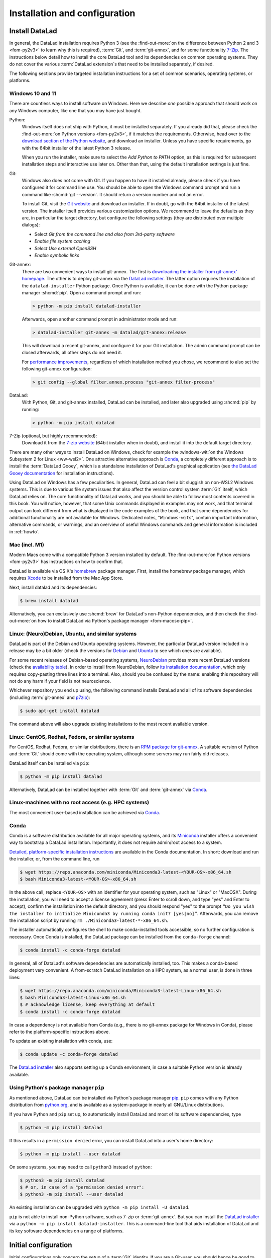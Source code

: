 .. _install:

Installation and configuration
------------------------------

.. index::
   single: installation; DataLad

Install DataLad
^^^^^^^^^^^^^^^

.. importantnote:: Feedback on installation instructions

   The installation methods presented in this chapter are based on experience
   and have been tested carefully. However, operating systems and other
   software are continuously evolving, and these guides might have become
   outdated. Be sure to check out the online version for up-to-date information.

In general, the DataLad installation requires Python 3 (see the
:find-out-more:`on the difference between Python 2 and 3 <fom-py2v3>` to learn
why this is required), :term:`Git`, and :term:`git-annex`, and for some
functionality `7-Zip <https://7-zip.org>`_.  The instructions below detail how
to install the core DataLad tool and its dependencies on common operating
systems. They do not cover the various :term:`DataLad extension`\s that need to be installed separately, if desired.

.. index::
   pair: determine version; with Python
.. find-out-more:: Python 2, Python 3, what's the difference?
   :name: fom-py2v3
   :float: tbp

   DataLad requires Python 3.8, or a more recent version, to be installed on
   your system. The easiest way to verify that this is the case is to open a
   terminal and type :shcmd:`python` to start a Python session:

   .. code-block:: console

     $ python
     Python 3.9.1+ (default, Jan 20 2021, 14:49:22)
     [GCC 10.2.1 20210110] on linux
     Type "help", "copyright", "credits" or "license" for more information.
     >>>

   If this fails, or reports a Python version with a leading ``2``, such as
   ``Python 2.7.18``, try starting :shcmd:`python3`, which some systems use
   to disambiguate between Python 2 and Python 3. If this fails, too, you need
   to obtain a recent release of Python 3. On Windows, attempting to run
   commands that are not installed might cause a Windows Store window to pop
   up. If this happens, Python may not yet be installed. Please check the
   `Windows 10 and 11`_ installation instructions, and *do not* install Python via the
   Windows Store.

   Python 2 is an outdated, in technical terms "deprecated", version of Python.
   Although it still exist as the default Python version on many systems, it is
   no longer maintained since 2020, and thus, most software has dropped support
   for Python 2.  If you only run Python 2 on your system, most Python
   software, including DataLad, will be incompatible, and hence unusable,
   resulting in errors during installation and execution.

   But does that mean that you should uninstall Python 2?  **No**!  Keep it
   installed, especially if you are using Linux or macOS.  Python 2 existed for
   20 years and numerous software has been written for it.  It is quite likely
   that some basic operating system components or legacy software on your
   computer is depending on it, and uninstalling a preinstalled Python 2 from
   your system will likely render it unusable.  Install Python 3, and have both
   versions coexist peacefully.

The following sections provide targeted installation instructions for a set of
common scenarios, operating systems, or platforms.

.. image:: ../artwork/src/install.svg
   :align: center
   :width: 50%
   :alt: Cartoon of a person sitting on the floor in front of a laptop

.. index::
   pair: install DataLad; on Windows

Windows 10 and 11
"""""""""""""""""

There are countless ways to install software on Windows. Here we describe *one*
possible approach that should work on any Windows computer, like one that you
may have just bought.

Python:
    .. index::
       pair: install Python; on Windows
       single: installation; Python

    Windows itself does not ship with Python, it must be installed separately.
    If you already did that, please check the :find-out-more:`on Python
    versions <fom-py2v3>`, if it matches the requirements. Otherwise, head over
    to the `download section of the Python website
    <https://www.python.org/downloads>`_, and download an installer. Unless you
    have specific requirements, go with the 64bit installer of the latest
    Python 3 release.

    .. windows-wit:: Avoid installing Python from the Windows store

       We recommend to **not** install Python via the Windows store, even if it
       opens after you typed :shcmd:`python`, as this version requires
       additional configurations by hand (in particular of your ``$PATH``
       :term:`environment variable`).

    When you run the installer, make sure to select the *Add Python to PATH* option,
    as this is required for subsequent installation steps and interactive use later on.
    Other than that, using the default installation settings is just fine.

    .. windows-wit:: Verify Python installation

       It is not uncommon for multiple Python installations to co-exist on a Windows machine, because particular applications can ship their own.
       Such alternative installations may even be or become the default.
       This can cause confusing behavior, because each Python installation will have different package versions installed.

       To verify if there are multiple installations, open the windows command line ``cmd.exe`` and run ``where python``.
       This will list all variants of ``python.exe``.
       There will be one in ``WindowsApps``, which is only a link to the Windows app store.
       Make sure the Python version that you installed is listed too.

       If there are multiple Python installation, you can tell which one is default by running this command in ``cmd.exe``::

         > python -c "import sys; print(sys.executable)"

       This will print the path of the default ``python.exe``.
       If the output is not matching the expected Python installation, likely the ``$PATH`` environment variable needs to be adjusted.
       This can be done in the Windows system properties.
       It is sufficient to move the entries created by the Python installer to the start of the declaration list.

Git:
    .. index::
       pair: install Git; on Windows
       single: installation; Git

    Windows also does not come with Git. If you happen to have it installed already,
    please check if you have configured it for command line use. You should be able
    to open the Windows command prompt and run a command like :shcmd:`git --version`.
    It should return a version number and not an error.

    To install Git, visit the `Git website <https://git-scm.com/download/win>`_ and
    download an installer. If in doubt, go with the 64bit installer of the latest
    version. The installer itself provides various customization options. We
    recommend to leave the defaults as they are, in particular the target
    directory, but configure the following settings (they are distributed over
    multiple dialogs):

    - Select *Git from the command line and also from 3rd-party software*
    - *Enable file system caching*
    - *Select Use external OpenSSH*
    - *Enable symbolic links*


Git-annex:
    .. index::
       pair: install git-annex; on Windows
       single: installation; git-annex

    There are two convenient ways to install git-annex. The first is `downloading the installer from git-annex' homepage <https://git-annex.branchable.com/install/Windows>`_. The other is to deploy git-annex via the `DataLad installer`_.
    The latter option requires the installation of the ``datalad-installer`` Python package.
    Once Python is available, it can be done with the Python package manager
    :shcmd:`pip`. Open a command prompt and run:

    .. code-block:: bat

      > python -m pip install datalad-installer

    Afterwards, open another command prompt in administrator mode and run:

    .. code-block:: bat

      > datalad-installer git-annex -m datalad/git-annex:release

    This will download a recent git-annex, and configure it for your Git installation.
    The admin command prompt can be closed afterwards, all other steps do not need it.

    For `performance improvements <https://git-annex.branchable.com/projects/datalad/bugs-done/Windows__58___substantial_per-file_cost_for___96__add__96__>`_, regardless of which installation method you chose, we recommend to also set the following git-annex configuration:

    .. code-block:: bat

      > git config --global filter.annex.process "git-annex filter-process"

DataLad:
    With Python, Git, and git-annex installed, DataLad can be installed, and later also
    upgraded using :shcmd:`pip` by running:

    .. code-block:: bat

      > python -m pip install datalad

7-Zip (optional, but highly recommended):
    .. index::
       pair: install 7-zip; on Windows
       single: installation; 7-Zip

    Download it from the `7-zip website <https://7-zip.org>`_ (64bit
    installer when in doubt), and install it into the default target directory.

There are many other ways to install DataLad on Windows, check for example the
:windows-wit:`on the Windows Subsystem 2 for Linux <ww-wsl2>`.
One attractive alternative approach is Conda_, a completely different approach is to install the :term:`DataLad Gooey`, which is a standalone installation of DataLad's graphical application (see `the DataLad Gooey documentation <https://docs.datalad.org/projects/gooey>`_ for installation instructions).

.. index::
   pair: install DataLad; on WSL2
.. windows-wit:: Install DataLad using the Windows Subsystem 2 for Linux
   :name: ww-wsl2

   With the Windows Subsystem for Linux, you will be able to use a Unix system
   despite being on Windows.  You need to have a recent build of Windows in
   order to get WSL2 -- we do not recommend WSL1.

   You can find out how to install the Windows Subsystem for Linux at
   `docs.microsoft.com <https://learn.microsoft.com/en-us/windows/wsl/install>`_.
   Afterwards, proceed with your installation as described in the installation instructions
   for Linux.

Using DataLad on Windows has a few peculiarities. In general, DataLad can feel a bit
sluggish on non-WSL2 Windows systems. This is due to various file system issues
that also affect the version control system :term:`Git` itself, which DataLad
relies on. The core functionality of DataLad works, and you should be able to
follow most contents covered in this book.  You will notice, however, that some
Unix commands displayed in examples may not work, and that terminal output can
look different from what is displayed in the code examples of the book, and
that some dependencies for additional functionality are not available for
Windows. Dedicated notes,
"``Windows-wit``\s", contain important information, alternative commands, or
warnings, and an overview of useful Windows commands and general information is included in :ref:`howto`.

.. index::
   pair: install DataLad; on Mac
.. _mac:

Mac (incl. M1)
""""""""""""""

Modern Macs come with a compatible Python 3 version installed by default. The
:find-out-more:`on Python versions <fom-py2v3>` has instructions on how to
confirm that.

DataLad is available via OS X's `homebrew <https://brew.sh>`_ package manager.
First, install the homebrew package manager, which requires `Xcode
<https://apps.apple.com/us/app/xcode/id497799835>`_ to be installed from the
Mac App Store.

Next, install datalad and its dependencies:

.. code-block:: console

   $ brew install datalad

Alternatively, you can exclusively use :shcmd:`brew` for DataLad's non-Python
dependencies, and then check the :find-out-more:`on how to install DataLad via
Python's package manager <fom-macosx-pip>`.

.. find-out-more:: Install DataLad via pip on macOS
   :name: fom-macosx-pip
   :float: tbp

   If Git/git-annex are installed already (via brew), DataLad can also be
   installed via Python's package manager ``pip``, which should be installed
   by default on your system:

   .. code-block:: console

     $ python -m pip install datalad

   Some macOS versions may use ``python3`` instead of ``python`` -- use :term:`tab
   completion` to find out which is installed.

   Recent macOS versions may warn after installation that scripts were installed
   into locations that were not on ``PATH``:

   .. code-block:: text

     The script chardetect is installed in
     '/Users/MYUSERNAME/Library/Python/3.11/bin' which is not on PATH.
     Consider adding this directory to PATH or, if you prefer to
     suppress this warning, use --no-warn-script-location.

   To fix this, add these paths to the ``$PATH`` environment variable.
   You can do this for your own user account by adding something like the following
   to the *profile* file of your shell (exchange the user name accordingly):

   .. code-block:: console

      $ export PATH=$PATH:/Users/MYUSERNAME/Library/Python/3.11/bin

   If you use a :term:`bash` shell, this may be ``~/.bashrc`` or
   ``~/.bash_profile``, if you are using a :term:`zsh` shell, it may be
   ``~/.zshrc`` or ``~/.zprofile``. Find out which shell you are using by
   typing ``echo $SHELL`` into your terminal.

   Alternatively, you could configure it *system-wide*, i.e., for all users of
   your computer by adding the path
   ``/Users/MYUSERNAME/Library/Python/3.11/bin`` to the file ``/etc/paths``,
   e.g., with the editor :term:`nano` (requires using ``sudo`` and authenticating
   with your password):

   .. code-block:: console

      $ sudo nano /etc/paths

   The contents of this file could look like this afterwards (the last line was
   added):

   .. code-block:: console

       /usr/local/bin
       /usr/bin
       /bin
       /usr/sbin
       /sbin
       /Users/MYUSERNAME/Library/Python/3.11/bin

.. index::
   pair: install DataLad; on Debian/Ubuntu

Linux: (Neuro)Debian, Ubuntu, and similar systems
"""""""""""""""""""""""""""""""""""""""""""""""""

DataLad is part of the Debian and Ubuntu operating systems. However, the
particular DataLad version included in a release may be a bit older (check the
versions for `Debian <https://packages.debian.org/datalad>`_ and `Ubuntu
<https://packages.ubuntu.com/datalad>`_ to see which ones are available).

For some recent releases of Debian-based operating systems, `NeuroDebian
<https://neuro.debian.net>`_ provides more recent DataLad versions (check the
`availability table <https://neuro.debian.net/pkgs/datalad.html>`_).  In order to
install from NeuroDebian, follow `its installation documentation
<https://neuro.debian.net/install_pkg.html?p=datalad>`_, which only requires
copy-pasting three lines into a terminal.  Also, should you be confused by the
name: enabling this repository will not do any harm if your field is not
neuroscience.

Whichever repository you end up using, the following command installs DataLad
and all of its software dependencies (including :term:`git-annex` and `p7zip <https://p7zip.sourceforge.net>`_):

.. code-block:: console

   $ sudo apt-get install datalad

The command above will also upgrade existing installations to the most recent
available version.

.. index::
   pair: install DataLad; on Redhat/Fedora

Linux: CentOS, Redhat, Fedora, or similar systems
"""""""""""""""""""""""""""""""""""""""""""""""""

For CentOS, Redhat, Fedora, or similar distributions, there is an `RPM package for git-annex <https://git-annex.branchable.com/install/rpm_standalone>`_.  A
suitable version of Python and :term:`Git` should come with the operating
system, although some servers may run fairly old releases.

DataLad itself can be installed via ``pip``:

.. code-block:: console

   $ python -m pip install datalad

Alternatively, DataLad can be installed together with :term:`Git` and
:term:`git-annex` via Conda_.

.. index::
   pair: install DataLad; on HPC
.. _norootinstall:

Linux-machines with no root access (e.g. HPC systems)
"""""""""""""""""""""""""""""""""""""""""""""""""""""

The most convenient user-based installation can be achieved via Conda_.

.. index::
   pair: install DataLad; with Conda
.. _conda:

Conda
"""""

Conda is a software distribution available for all major operating systems, and
its `Miniconda <https://docs.conda.io/miniconda.html>`_ installer
offers a convenient way to bootstrap a DataLad installation. Importantly, it
does not require admin/root access to a system.

`Detailed, platform-specific installation instructions
<https://docs.conda.io/projects/conda/en/latest/user-guide/install/index.html>`_ are available
in the Conda documentation. In short: download and run the installer, or, from
the command line, run

.. code-block:: console

   $ wget https://repo.anaconda.com/miniconda/Miniconda3-latest-<YOUR-OS>-x86_64.sh
   $ bash Miniconda3-latest-<YOUR-OS>-x86_64.sh

In the above call, replace ``<YOUR-OS>`` with an identifier for your operating
system, such as "Linux" or "MacOSX".  During the installation, you will need to
accept a license agreement (press Enter to scroll down, and type "yes" and
Enter to accept), confirm the installation into the default directory, and you
should respond "yes" to the prompt ``“Do you wish the installer to initialize
Miniconda3 by running conda init? [yes|no]”``.  Afterwards, you can remove the
installation script by running ``rm ./Miniconda3-latest-*-x86_64.sh``.

The installer automatically configures the shell to make conda-installed tools
accessible, so no further configuration is necessary.  Once Conda is installed,
the DataLad package can be installed from the ``conda-forge`` channel:

.. code-block:: console

  $ conda install -c conda-forge datalad

In general, all of DataLad's software dependencies are automatically installed, too.
This makes a conda-based deployment very convenient. A from-scratch DataLad installation
on a HPC system, as a normal user, is done in three lines:

.. code-block:: console

  $ wget https://repo.anaconda.com/miniconda/Miniconda3-latest-Linux-x86_64.sh
  $ bash Miniconda3-latest-Linux-x86_64.sh
  $ # acknowledge license, keep everything at default
  $ conda install -c conda-forge datalad

In case a dependency is not available from Conda (e.g., there is no git-annex
package for Windows in Conda), please refer to the platform-specific
instructions above.

To update an existing installation with conda, use:

.. code-block:: console

  $ conda update -c conda-forge datalad

The `DataLad installer`_ also supports setting up a Conda environment, in case
a suitable Python version is already available.

.. index::
   pair: install DataLad; with pip
.. _pipinstall:

Using Python's package manager ``pip``
""""""""""""""""""""""""""""""""""""""

As mentioned above, DataLad can be installed via Python's package manager `pip
<https://pip.pypa.io>`_.  ``pip`` comes with any Python distribution
from `python.org <https://www.python.org>`_, and is available as a system-package
in nearly all GNU/Linux distributions.

If you have Python and ``pip`` set up, to automatically install DataLad and
most of its software dependencies, type

.. code-block:: console

   $ python -m pip install datalad

If this results in a ``permission denied`` error, you can install DataLad into
a user's home directory:

.. code-block:: console

   $ python -m pip install --user datalad

On some systems, you may need to call ``python3`` instead of ``python``:

.. code-block:: console

   $ python3 -m pip install datalad
   $ # or, in case of a "permission denied error":
   $ python3 -m pip install --user datalad

An existing installation can be upgraded with ``python -m pip install -U datalad``.

``pip`` is not able to install non-Python software, such as 7-zip or
:term:`git-annex`.  But you can install the `DataLad installer`_ via a ``python -m pip install datalad-installer``. This is a command-line tool that aids installation
of DataLad and its key software dependencies on a range of platforms.

.. index:: ! configure user identity; with Git
.. _installconfig:

Initial configuration
^^^^^^^^^^^^^^^^^^^^^

Initial configurations only concern the setup of a :term:`Git` identity. If you
are a Git-user, you should hence be good to go.

.. figure:: ../artwork/src/gitidentity.svg
   :width: 70%

If you have not used the version control system Git before, you will need to
tell Git some information about you. This needs to be done only once.
In the following example, exchange ``Bob McBobFace`` with your own name, and
``bob@example.com`` with your own email address.

.. code-block:: console

   $ # enter your home directory using the ~ shortcut
   $ cd ~
   $ git config --global --add user.name "Bob McBobFace"
   $ git config --global --add user.email bob@example.com

This information is used to track changes in the DataLad projects you will
be working on. Based on this information, changes you make are associated
with your name and email address, and you should use a real email address
and name -- it does not establish a lot of trust nor is it helpful after a few
years if your history, especially in a collaborative project, shows
that changes were made by ``Anonymous`` with the email
``youdontgetmy@email.fu``.
And do not worry, you won't get any emails from Git or DataLad.


.. _DataLad installer: https://github.com/datalad/datalad-installer
